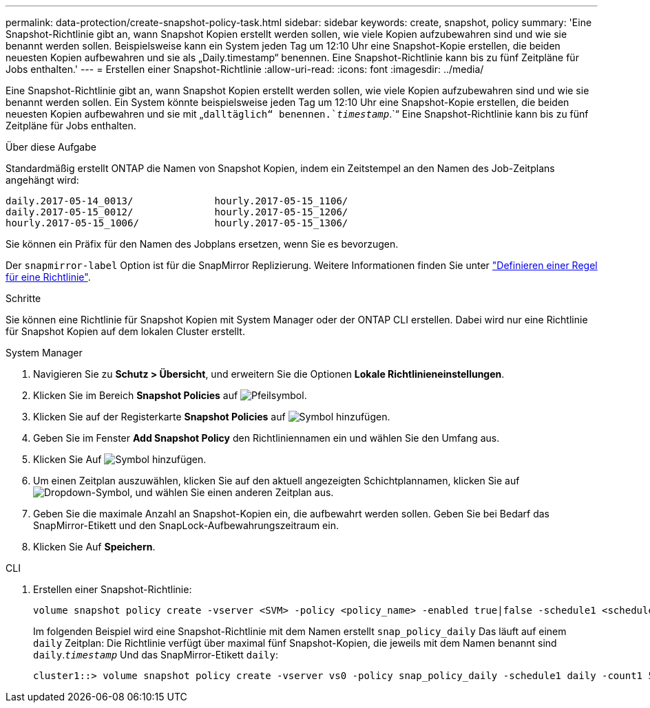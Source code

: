 ---
permalink: data-protection/create-snapshot-policy-task.html 
sidebar: sidebar 
keywords: create, snapshot, policy 
summary: 'Eine Snapshot-Richtlinie gibt an, wann Snapshot Kopien erstellt werden sollen, wie viele Kopien aufzubewahren sind und wie sie benannt werden sollen. Beispielsweise kann ein System jeden Tag um 12:10 Uhr eine Snapshot-Kopie erstellen, die beiden neuesten Kopien aufbewahren und sie als „Daily.timestamp“ benennen. Eine Snapshot-Richtlinie kann bis zu fünf Zeitpläne für Jobs enthalten.' 
---
= Erstellen einer Snapshot-Richtlinie
:allow-uri-read: 
:icons: font
:imagesdir: ../media/


[role="lead"]
Eine Snapshot-Richtlinie gibt an, wann Snapshot Kopien erstellt werden sollen, wie viele Kopien aufzubewahren sind und wie sie benannt werden sollen. Ein System könnte beispielsweise jeden Tag um 12:10 Uhr eine Snapshot-Kopie erstellen, die beiden neuesten Kopien aufbewahren und sie mit „`dalltäglich“ benennen.`_timestamp_`.`“ Eine Snapshot-Richtlinie kann bis zu fünf Zeitpläne für Jobs enthalten.

.Über diese Aufgabe
Standardmäßig erstellt ONTAP die Namen von Snapshot Kopien, indem ein Zeitstempel an den Namen des Job-Zeitplans angehängt wird:

[listing]
----
daily.2017-05-14_0013/              hourly.2017-05-15_1106/
daily.2017-05-15_0012/              hourly.2017-05-15_1206/
hourly.2017-05-15_1006/             hourly.2017-05-15_1306/
----
Sie können ein Präfix für den Namen des Jobplans ersetzen, wenn Sie es bevorzugen.

Der `snapmirror-label` Option ist für die SnapMirror Replizierung. Weitere Informationen finden Sie unter link:define-rule-policy-task.html["Definieren einer Regel für eine Richtlinie"].

.Schritte
Sie können eine Richtlinie für Snapshot Kopien mit System Manager oder der ONTAP CLI erstellen. Dabei wird nur eine Richtlinie für Snapshot Kopien auf dem lokalen Cluster erstellt.

[role="tabbed-block"]
====
.System Manager
--
. Navigieren Sie zu *Schutz > Übersicht*, und erweitern Sie die Optionen *Lokale Richtlinieneinstellungen*.
. Klicken Sie im Bereich *Snapshot Policies* auf image:icon_arrow.gif["Pfeilsymbol"].
. Klicken Sie auf der Registerkarte *Snapshot Policies* auf image:icon_add.gif["Symbol hinzufügen"].
. Geben Sie im Fenster *Add Snapshot Policy* den Richtliniennamen ein und wählen Sie den Umfang aus.
. Klicken Sie Auf image:icon_add.gif["Symbol hinzufügen"].
. Um einen Zeitplan auszuwählen, klicken Sie auf den aktuell angezeigten Schichtplannamen, klicken Sie auf image:icon_dropdown_arrow.gif["Dropdown-Symbol"], und wählen Sie einen anderen Zeitplan aus.
. Geben Sie die maximale Anzahl an Snapshot-Kopien ein, die aufbewahrt werden sollen. Geben Sie bei Bedarf das SnapMirror-Etikett und den SnapLock-Aufbewahrungszeitraum ein.
. Klicken Sie Auf *Speichern*.


--
.CLI
--
. Erstellen einer Snapshot-Richtlinie:
+
[source, cli]
----
volume snapshot policy create -vserver <SVM> -policy <policy_name> -enabled true|false -schedule1 <schedule1_name> -count1 <copies_to_retain> -prefix1 <snapshot_prefix> -snapmirror-label1 <snapshot_label> ... -schedule5 <schedule5_name> -count5 <copies_to_retain> -prefix5 <snapshot_prefix> -snapmirror-label5 <snapshot_label>
----
+
Im folgenden Beispiel wird eine Snapshot-Richtlinie mit dem Namen erstellt `snap_policy_daily` Das läuft auf einem `daily` Zeitplan: Die Richtlinie verfügt über maximal fünf Snapshot-Kopien, die jeweils mit dem Namen benannt sind `daily`.`_timestamp_` Und das SnapMirror-Etikett `daily`:

+
[listing]
----
cluster1::> volume snapshot policy create -vserver vs0 -policy snap_policy_daily -schedule1 daily -count1 5 -snapmirror-label1 daily
----


--
====